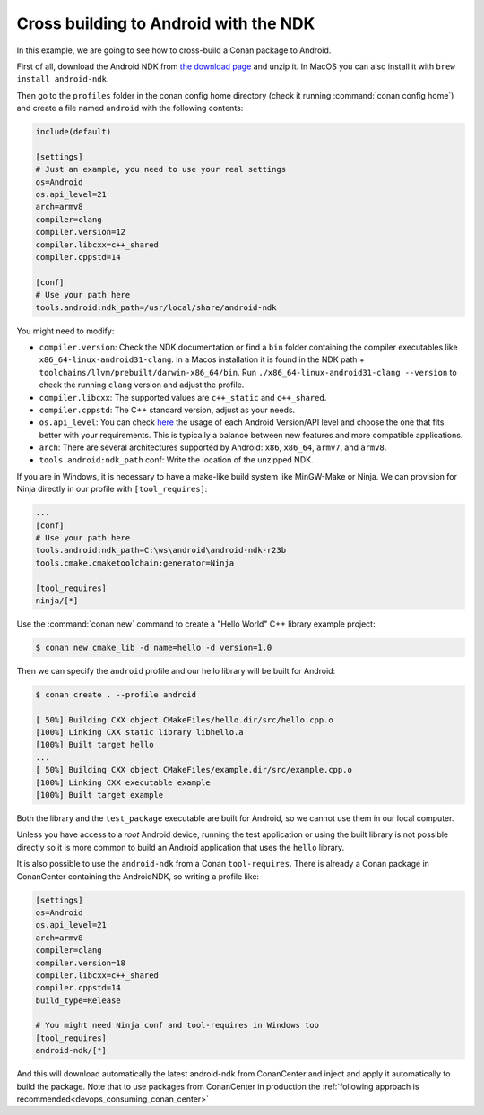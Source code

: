 .. _examples_cross_build_android_ndk:


Cross building to Android with the NDK
======================================

In this example, we are going to see how to cross-build a Conan package to Android.

First of all, download the Android NDK from `the download page <https://developer.android.com/ndk/downloads>`_
and unzip it. In MacOS you can also install it with ``brew install android-ndk``.

Then go to the ``profiles`` folder in the conan config home directory (check it running :command:`conan config home`)
and create a file named ``android`` with the following contents:

.. code-block:: text

    include(default)

    [settings]
    # Just an example, you need to use your real settings
    os=Android
    os.api_level=21
    arch=armv8
    compiler=clang
    compiler.version=12
    compiler.libcxx=c++_shared
    compiler.cppstd=14

    [conf]
    # Use your path here
    tools.android:ndk_path=/usr/local/share/android-ndk

You might need to modify:

- ``compiler.version``: Check the NDK documentation or find a ``bin`` folder containing the compiler executables like
  ``x86_64-linux-android31-clang``. In a Macos installation it is found in the NDK path + ``toolchains/llvm/prebuilt/darwin-x86_64/bin``.
  Run ``./x86_64-linux-android31-clang --version`` to check the running ``clang`` version and adjust the profile.
- ``compiler.libcxx``: The supported values are ``c++_static`` and ``c++_shared``.
- ``compiler.cppstd``: The C++ standard version, adjust as your needs.
- ``os.api_level``: You can check `here <https://apilevels.com/>`_ the usage of each Android Version/API level and choose
  the one that fits better with your requirements. This is typically a balance between new features and more compatible applications.
- ``arch``: There are several architectures supported by Android: ``x86``, ``x86_64``, ``armv7``, and ``armv8``.
- ``tools.android:ndk_path`` conf: Write the location of the unzipped NDK.


If you are in Windows, it is necessary to have a make-like build system like MinGW-Make or Ninja. 
We can provision for Ninja directly in our profile with ``[tool_requires]``:

.. code-block:: text

    ...
    [conf]
    # Use your path here
    tools.android:ndk_path=C:\ws\android\android-ndk-r23b
    tools.cmake.cmaketoolchain:generator=Ninja

    [tool_requires]
    ninja/[*]


Use the :command:`conan new` command to create a "Hello World" C++ library example project:

.. code-block:: bash

    $ conan new cmake_lib -d name=hello -d version=1.0


Then we can specify the ``android`` profile and our hello library will be built for Android:

.. code-block:: bash

    $ conan create . --profile android

    [ 50%] Building CXX object CMakeFiles/hello.dir/src/hello.cpp.o
    [100%] Linking CXX static library libhello.a
    [100%] Built target hello
    ...
    [ 50%] Building CXX object CMakeFiles/example.dir/src/example.cpp.o
    [100%] Linking CXX executable example
    [100%] Built target example

Both the library and the ``test_package`` executable are built for Android, so we cannot use them in our local computer.

Unless you have access to a `root` Android device, running the test application or using the built library is not possible
directly so it is more common to build an Android application that uses the ``hello`` library.

It is also possible to use the ``android-ndk`` from a Conan ``tool-requires``.
There is already a Conan package in ConanCenter containing the AndroidNDK, so writing a profile like:

.. code-block:: text


  [settings]
  os=Android
  os.api_level=21
  arch=armv8
  compiler=clang
  compiler.version=18
  compiler.libcxx=c++_shared
  compiler.cppstd=14
  build_type=Release

  # You might need Ninja conf and tool-requires in Windows too
  [tool_requires]
  android-ndk/[*]

And this will download automatically the latest android-ndk from ConanCenter and inject and apply it automatically to
build the package. Note that to use packages from ConanCenter in production the :ref:`following approach is recommended<devops_consuming_conan_center>`


.. seealso::

  - Check the example :ref:`Integrating Conan in Android Studio<examples_cross_build_android_studio>` to know how to use your
    c++ libraries in a native Android application.
  - Check the tutorial :ref:`How to cross-compile your applications using Conan<consuming_packages_cross_building_with_conan>`.
  